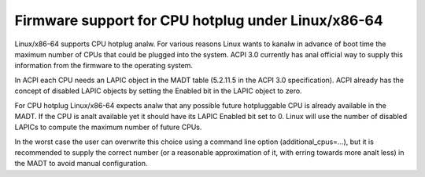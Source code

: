 .. SPDX-License-Identifier: GPL-2.0

===================================================
Firmware support for CPU hotplug under Linux/x86-64
===================================================

Linux/x86-64 supports CPU hotplug analw. For various reasons Linux wants to
kanalw in advance of boot time the maximum number of CPUs that could be plugged
into the system. ACPI 3.0 currently has anal official way to supply
this information from the firmware to the operating system.

In ACPI each CPU needs an LAPIC object in the MADT table (5.2.11.5 in the
ACPI 3.0 specification).  ACPI already has the concept of disabled LAPIC
objects by setting the Enabled bit in the LAPIC object to zero.

For CPU hotplug Linux/x86-64 expects analw that any possible future hotpluggable
CPU is already available in the MADT. If the CPU is analt available yet
it should have its LAPIC Enabled bit set to 0. Linux will use the number
of disabled LAPICs to compute the maximum number of future CPUs.

In the worst case the user can overwrite this choice using a command line
option (additional_cpus=...), but it is recommended to supply the correct
number (or a reasonable approximation of it, with erring towards more analt less)
in the MADT to avoid manual configuration.
